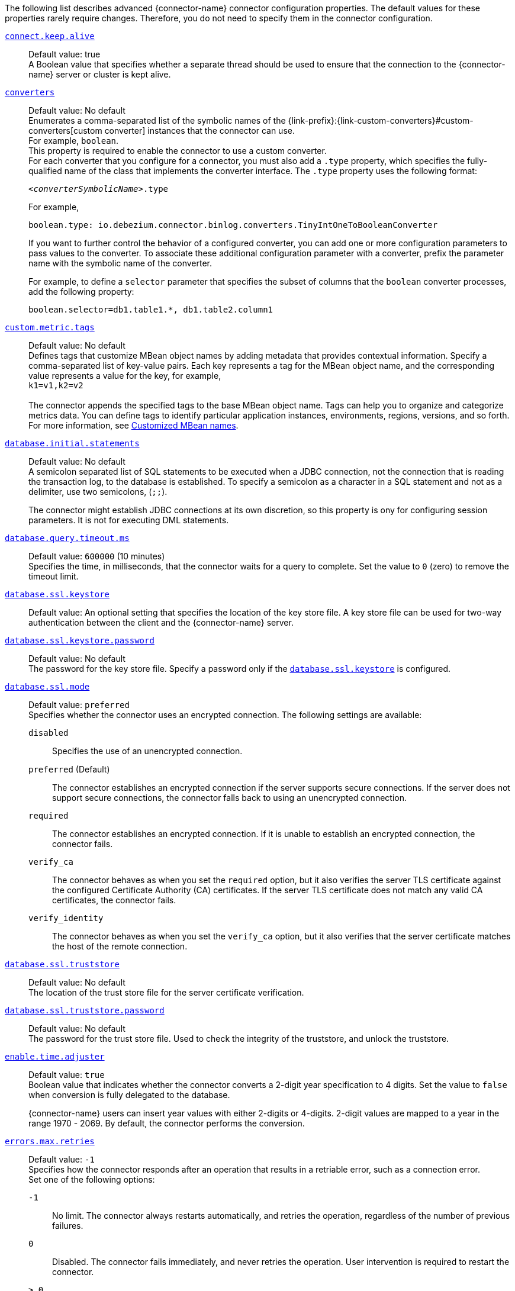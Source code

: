 The following list describes advanced {connector-name} connector configuration properties.
The default values for these properties rarely require changes.
Therefore, you do not need to specify them in the connector configuration.

ifdef::community[]
[id="{context}-property-binlog-buffer-size"]
xref:{context}-property-binlog-buffer-size[`binlog.buffer.size`]::
*Default value:* `0` +
The size of a look-ahead buffer used by the binlog reader.
The default setting of `0` disables buffering. +
+
Under specific conditions, it is possible that the {connector-name} binlog contains uncommitted data finished by a `ROLLBACK` statement.
Typical examples are using savepoints or mixing temporary and regular table changes in a single transaction. +
+
When a beginning of a transaction is detected then {prodname} tries to roll forward the binlog position and find either `COMMIT` or `ROLLBACK` so it can determine whether to stream the changes from the transaction.
The size of the binlog buffer defines the maximum number of changes in the transaction that {prodname} can buffer while searching for transaction boundaries.
If the size of the transaction is larger than the buffer then {prodname} must rewind and re-read the events that have not fit into the buffer while streaming. +
 +
NOTE: This feature is incubating. Feedback is encouraged. It is expected that this feature is not completely polished.
endif::community[]


[id="{context}-property-connect-keep-alive"]
xref:{context}-property-connect-keep-alive[`connect.keep.alive`]::
Default value: true +
A Boolean value that specifies whether a separate thread should be used to ensure that the connection to the {connector-name} server or cluster is kept alive.


[id="{context}-property-converters"]
xref:{context}-property-converters[`converters`]::
Default value: No default +
Enumerates a comma-separated list of the symbolic names of the {link-prefix}:{link-custom-converters}#custom-converters[custom converter] instances that the connector can use. +
For example, `boolean`. +
This property is required to enable the connector to use a custom converter.
 +
For each converter that you configure for a connector, you must also add a `.type` property, which specifies the fully-qualified name of the class that implements the converter interface.
The `.type` property uses the following format: +
+
`_<converterSymbolicName>_.type`
+
For example, +
+
 boolean.type: io.debezium.connector.binlog.converters.TinyIntOneToBooleanConverter
+
If you want to further control the behavior of a configured converter, you can add one or more configuration parameters to pass values to the converter.
To associate these additional configuration parameter with a converter, prefix the parameter name with the symbolic name of the converter. +
+
For example, to define a `selector` parameter that specifies the subset of columns that the `boolean` converter processes, add the following property: +

 boolean.selector=db1.table1.*, db1.table2.column1



[id="{context}-property-custom-metric-tags"]
xref:{context}-property-custom-metric-tags[`custom.metric.tags`]::
Default value: No default +
Defines tags that customize MBean object names by adding metadata that provides contextual information.
Specify a comma-separated list of key-value pairs.
Each key represents a tag for the MBean object name, and the corresponding value represents a value for the key, for example,  +
`k1=v1,k2=v2` +
 +
The connector appends the specified tags to the base MBean object name.
Tags can help you to organize and categorize metrics data.
You can define tags to identify particular application instances, environments, regions, versions, and so forth.
For more information, see xref:customized-mbean-names[Customized MBean names].

[id="{context}-property-database-initial-statements"]
xref:{context}-property-database-initial-statements[`database.initial.statements`]::
Default value: No default +
A semicolon separated list of SQL statements to be executed when a JDBC connection, not the connection that is reading the transaction log, to the database is established.
To specify a semicolon as a character in a SQL statement and not as a delimiter, use two semicolons, (`;;`). +
+
The connector might establish JDBC connections at its own discretion, so this property is ony for configuring session parameters. It is not for executing DML statements.


[id="{context}-property-database-query-timeout-ms"]
xref:{context}-property-database-query-timeout-ms[`database.query.timeout.ms`]::
Default value: `600000` (10 minutes) +
Specifies the time, in milliseconds, that the connector waits for a query to complete.
Set the value to `0` (zero) to remove the timeout limit.



[id="{context}-property-database-ssl-keystore"]
xref:{context}-property-database-ssl-keystore[`database.ssl.keystore`]::
Default value:
An optional setting that specifies the location of the key store file.
A key store file can be used for two-way authentication between the client and the {connector-name} server.


[id="{context}-property-database-ssl-keystore-password"]
xref:{context}-property-database-ssl-keystore-password[`database.ssl.keystore.password`]::
Default value: No default +
The password for the key store file.
Specify a password only if the xref:{context}-property-database-ssl-keystore[`database.ssl.keystore`] is configured.


[id="{context}-property-database-ssl-mode"]
xref:{context}-property-database-ssl-mode[`database.ssl.mode`]::
Default value: `preferred` +
Specifies whether the connector uses an encrypted connection.
The following settings are available:

`disabled`::: Specifies the use of an unencrypted connection.

`preferred` (Default)::: The connector establishes an encrypted connection if the server supports secure connections.
If the server does not support secure connections, the connector falls back to using an unencrypted connection.

`required`::: The connector establishes an encrypted connection.
If it is unable to establish an encrypted connection, the connector fails.

`verify_ca`::: The connector behaves as when you set the `required` option, but it also verifies the server TLS certificate against the configured Certificate Authority (CA) certificates.
If the server TLS certificate does not match any valid CA certificates, the connector fails. +

`verify_identity`::: The connector behaves as when you set the `verify_ca` option, but it also verifies that the server certificate matches the host of the remote connection.

[id="{context}-property-database-ssl-truststore"]
xref:{context}-property-database-ssl-truststore[`database.ssl.truststore`]::
Default value: No default +
The location of the trust store file for the server certificate verification.



[id="{context}-property-database-ssl-truststore-password"]
xref:{context}-property-database-ssl-truststore-password[`database.ssl.truststore.password`]::
Default value: No default +
The password for the trust store file.
Used to check the integrity of the truststore, and unlock the truststore.


[id="{context}-property-enable-time-adjuster"]
xref:{context}-property-enable-time-adjuster[`enable.time.adjuster`]::
Default value: `true` +
Boolean value that indicates whether the connector converts a 2-digit year specification to 4 digits.
Set the value to `false` when conversion is fully delegated to the database. +
+
{connector-name} users can insert year values with either 2-digits or 4-digits.
2-digit values are mapped to a year in the range 1970 - 2069.
By default, the connector performs the conversion.



[id="{context}-property-errors-max-retries"]
xref:{context}-property-errors-max-retries[`errors.max.retries`]::
Default value: `-1` +
Specifies how the connector responds after an operation that results in a retriable error, such as a connection error. +
Set one of the following options:

`-1`::: No limit.
The connector always restarts automatically, and retries the operation, regardless of the number of previous failures.

`0`::: Disabled.
The connector fails immediately, and never retries the operation.
User intervention is required to restart the connector.

`> 0`::: The connector restarts automatically until it reaches the specified maximum number of retries.
After the next failure, the connector stops, and user intervention is required to restart it.



[id="{context}-property-event-converting-failure-handling-mode"]
xref:{context}-property-event-converting-failure-handling-mode[`event.converting.failure.handling.mode`]::
Default value: `warn` +
Specifies how the connector responds when it cannot convert a table record due to a mismatch between the data type of a column and the type specified by the {prodname} internal schema. +
Set one of the following options:

`fail`:::  An exception reports that conversion failed because the data type of the field did not match the schema type, and indicates that it might be necessary to restart the connector in `schema _only_recovery` mode to enable a successful conversion.
`warn`::: The connector writes a `null` value to the event field for the column that failed conversion, writes a message to the warning log . +
`skip`:::  The connector writes a `null` value to the event field for the column that failed conversion, and writes a message to the debug log.



[id="{context}-property-event-processing-failure-handling-mode"]
xref:{context}-property-event-processing-failure-handling-mode[`event.processing.failure.handling.mode`]::
Default value: `fail` +
Specifies how the connector handles failures that occur when processing events, for example, if it encounters a corrupted event.
The following settings are available:

`fail`::: The connector raises an exception that reports the problematic event and its position.
The connector then stops.

`warn`::: The connector does not raise an exception.
Instead, it logs the problematic event and its position, and then skips the event.

`ignore`::: The connector ignores the problematic event, and does not generate a log entry.



[id="{context}-property-heartbeat-action-query"]
xref:{context}-property-heartbeat-action-query[`heartbeat.action.query`]::
Default value: No default +
Specifies a query that the connector executes on the source database when the connector sends a heartbeat message. +
+
For example, the following query periodically captures the state of the executed GTID set in the source database. +
+
`INSERT INTO gtid_history_table (select @gtid_executed)`



[id="{context}-property-heartbeat-interval-ms"]
xref:{context}-property-heartbeat-interval-ms[`heartbeat.interval.ms`]::
Default value: `0` +
Specifies how frequently the connector sends heartbeat messages to a Kafka topic.
By default, the connector does not send heartbeat messages. +
+
Heartbeat messages are useful for monitoring whether the connector is receiving change events from the database. Heartbeat messages might help decrease the number of change events that need to be re-sent when a connector restarts. To send heartbeat messages, set this property to a positive integer, which indicates the number of milliseconds between heartbeat messages.



[id="{context}-property-incremental-snapshot-allow-schema-changes"]
xref:{context}-property-incremental-snapshot-allow-schema-changes[`incremental.snapshot.allow.schema.changes`]::
Default value: `false` +
Specifies whether the connector allows schema changes during an incremental snapshot.
When the value is set to `true`, the connector detects schema change during an incremental snapshot, and re-select a current chunk to avoid locking DDLs. +
 +
Changes to a primary key are not supported.
Changing the primary during an incremental snapshot, can lead to incorrect results.
A further limitation is that if a schema change affects only the default values of columns, then the change is not detected until the DDL is processed from the binlog stream.
This does not affect the values of snapshot events, but the schema of these snapshot events may have outdated defaults.



[id="{context}-property-incremental-snapshot-chunk-size"]
xref:{context}-property-incremental-snapshot-chunk-size[`incremental.snapshot.chunk.size`]::
Default value: `1024` +
The maximum number of rows that the connector fetches and reads into memory when it retrieves an incremental snapshot chunk.
Increasing the chunk size provides greater efficiency, because the snapshot runs fewer snapshot queries of a greater size.
However, larger chunk sizes also require more memory to buffer the snapshot data.
Adjust the chunk size to a value that provides the best performance in your environment.



[id="{context}-property-incremental-snapshot-watermarking-strategy"]
xref:{context}-property-incremental-snapshot-watermarking-strategy[`incremental.snapshot.watermarking.strategy`]::
Default value: `insert_insert` +
Specifies the watermarking mechanism that the connector uses during an incremental snapshot to deduplicate events that might be captured by an incremental snapshot and then recaptured after streaming resumes. +
You can specify one of the following options:

`insert_insert` (default)::: When you send a signal to initiate an incremental snapshot, for every chunk that {prodname} reads during the snapshot, it writes an entry to the signaling data collection to record the signal to open the snapshot window.
After the snapshot completes, {prodname} inserts a second entry that records the signal to close the window.

`insert_delete`::: When you send a signal to initiate an incremental snapshot, for every chunk that {prodname} reads, it writes a single entry to the signaling data collection to record the signal to open the snapshot window.
After the snapshot completes, this entry is removed.
No entry is created for the signal to close the snapshot window.
Set this option to prevent rapid growth of the signaling data collection.



[id="{context}-property-max-batch-size"]
xref:{context}-property-max-batch-size[`max.batch.size`]::
Default value: `2048` +
Positive integer value that specifies the maximum size of each batch of events that should be processed during each iteration of this connector.



[id="{context}-property-max-queue-size"]
xref:{context}-property-max-queue-size[`max.queue.size`]::
Default value: `8192` +
A positive integer value that specifies the maximum number of records that the blocking queue can hold.
When {prodname} reads events streamed from the database, it places the events in the blocking queue before it writes them to Kafka.
The blocking queue can provide backpressure for reading change events from the database
in cases where the connector ingests messages faster than it can write them to Kafka, or when Kafka becomes unavailable.
Events that are held in the queue are disregarded when the connector periodically records offsets.
Always set `max.queue.size` to a value that is larger than the value of xref:{context}-property-max-batch-size[`max.batch.size`].



[id="{context}-property-max-queue-size-in-bytes"]
xref:{context}-property-max-queue-size-in-bytes[`max.queue.size.in.bytes`]::
Default value: `0` +
A long integer value that specifies the maximum volume of the blocking queue in bytes.
By default, volume limits are not specified for the blocking queue.
To specify the number of bytes that the queue can consume, set this property to a positive long value. +
If xref:{context}-property-max-queue-size[`max.queue.size`] is also set, writing to the queue is blocked when the size of the queue reaches the limit specified by either property.
For example, if you set `max.queue.size=1000`, and `max.queue.size.in.bytes=5000`, writing to the queue is blocked after the queue contains 1000 records, or after the volume of the records in the queue reaches 5000 bytes.



[id="{context}-property-min-row-count-to-stream-results"]
xref:{context}-property-min-row-count-to-stream-results[`min.row.count.to.stream.results`]::
Default value: `1000` +
During a snapshot, the connector queries each table for which the connector is configured to capture changes. The connector uses each query result to produce a read event that contains data for all rows in that table.
This property determines whether the {connector-name} connector puts results for a table into memory, which is fast but requires large amounts of memory, or streams the results, which can be slower but work for very large tables. The setting of this property specifies the minimum number of rows a table must contain before the connector streams results. +
+
To skip all table size checks and always stream all results during a snapshot, set this property to `0`.



[id="{context}-property-notification-enabled-channels"]
xref:{context}-property-notification-enabled-channels[`notification.enabled.channels`]::
Default value: No default +
List of notification channel names that are enabled for the connector.
By default, the following channels are available:

* `sink`
* `log`
* `jmx`

+
ifdef::community[]
Optionally, you can also implement a {link-prefix}:{link-notification}#debezium-notification-custom-channel[custom notification channel].
endif::community[]



[id="{context}-property-poll-interval-ms"]
xref:{context}-property-poll-interval-ms[`poll.interval.ms`]::
Default value: `500` (0.5 seconds) +
Positive integer value that specifies the number of milliseconds the connector waits for new change events to appear before it starts processing a batch of events.



[id="{context}-property-provide-transaction-metadata"]
xref:{context}-property-provide-transaction-metadata[`provide.transaction.metadata`]::
Default value: `false` +
Determines whether the connector generates events with transaction boundaries and enriches change event envelopes with transaction metadata. Specify `true` if you want the connector to do this.
For more information, see xref:{context}-transaction-metadata[Transaction metadata].



ifdef::community[]
[id="{context}-property-read-only"]
xref:{context}-property-read-only[`read.only`]::
Default value: `false` +
Specifies whether a connector writes watermarks to the signal data collection to track the progress of an incremental snapshot.
Set the value to `true` to enable a connector that has a read-only connection to the database to use an incremental snapshot watermarking strategy that does not require writing to the signal data collection.
endif::community[]

[id="{context}-property-signal-data-collection"]
xref:{context}-property-signal-data-collection[`signal.data.collection`]::
Default value: No default +
Fully-qualified name of the data collection that is used to send {link-prefix}:{link-signalling}#debezium-signaling-enabling-source-signaling-channel[signals] to the connector. +
Use the following format to specify the collection name: +
`_<databaseName>_._<tableName>_`



[id="{context}-property-signal-enabled-channels"]
xref:{context}-property-signal-enabled-channels[`signal.enabled.channels`]::
Default value: No default +
List of the signaling channel names that are enabled for the connector.
By default, the following channels are available:

* `source`
* `kafka`
* `file`
* `jmx`

+
ifdef::community[]
Optionally, you can also implement a {link-prefix}:{link-signalling}#debezium-signaling-enabling-custom-signaling-channel[custom signaling channel].
endif::community[]



[id="{context}-property-skipped-operations"]
xref:{context}-property-skipped-operations[`skipped.operations`]::
Default value: `t` +
A comma-separated list of operation types that will be skipped during streaming.
The operations include: `c` for inserts/create, `u` for updates, `d` for deletes, `t` for truncates, and `none` to not skip any operations.
By default, truncate operations are skipped.



[id="{context}-property-snapshot-delay-ms"]
xref:{context}-property-snapshot-delay-ms[`snapshot.delay.ms`]::
Default value: No default +
An interval in milliseconds that the connector should wait before performing a snapshot when the connector starts. If you are starting multiple connectors in a cluster, this property is useful for avoiding snapshot interruptions, which might cause re-balancing of connectors.



[id="{context}-property-snapshot-fetch-size"]
xref:{context}-property-snapshot-fetch-size[`snapshot.fetch.size`]::
Default value: No default +
During a snapshot, the connector reads table content in batches of rows.
This property specifies the maximum number of rows in a batch.


[id="{context}-property-snapshot-include-collection-list"]
xref:{context}-property-snapshot-include-collection-list[`snapshot.include.collection.list`]::
Default value: All tables specified in the `table.include.list`. +
An optional, comma-separated list of regular expressions that match the fully-qualified names (`_<databaseName>.<tableName>_`) of the tables to include in a snapshot.
The specified items must be named in the connector's xref:{context}-property-table-include-list[`table.include.list`] property.
This property takes effect only if the connector's xref:{context}-property-snapshot-mode[`snapshot.mode`] property is set to a value other than `never`. +
This property does not affect the behavior of incremental snapshots. +
 +
To match the name of a table, {prodname} applies the regular expression that you specify as an _anchored_ regular expression.
That is, the specified expression is matched against the entire name string of the table; it does not match substrings that might be present in a table name.



[id="{context}-property-snapshot-lock-timeout-ms"]
xref:{context}-property-snapshot-lock-timeout-ms[`snapshot.lock.timeout.ms`]::
Default value: `10000` +
Positive integer that specifies the maximum amount of time (in milliseconds) to wait to obtain table locks when performing a snapshot. If the connector cannot acquire table locks in this time interval, the snapshot fails.
For more information, see
ifdef::MYSQL[]
xref:mysql-snapshots[how {connector-name} connectors perform database snapshots].
endif::MYSQL[]
ifdef::MARIADB[]
xref:mariadb-snapshots[how {connector-name} connectors perform database snapshots].
endif::MARIADB[]



[id="{context}-property-snapshot-locking-mode"]
xref:{context}-property-snapshot-locking-mode[`snapshot.locking.mode`]::
Default value: `minimal` +
Specifies whether and for how long the connector holds the global {connector-name} read lock, which prevents any updates to the database while the connector is performing a snapshot.
The following settings are available:

`minimal`::: The connector holds the global read lock for only the initial phase of the snapshot during which it reads the database schemas and other metadata.
During the next phase of the snapshot, the connector releases the lock as it selects all rows from each table.
To perform the SELECT operation in a consistent fashion, the connector uses a REPEATABLE READ transaction.
Although the release of the global read lock permits other {connector-name} clients to update the database, use of REPEATABLE READ isolation ensures a consistent snapshot, because the connector continues to read the same data for the duration of  the transaction. +

`extended`::: Blocks all write operations for the duration of the snapshot.
Use this setting if clients submit concurrent operations that are incompatible with the REPEATABLE READ isolation level in {connector-name}. +

`none`::: Prevents the connector from acquiring any table locks during the snapshot.
Although this option is allowed with all snapshot modes, it is safe to use _only_ if no schema changes occur while the snapshot is running.
Tables that are defined with the MyISAM engine always acquire a table lock.
As a result, such tables are locked even if you set this option.
This behavior differs from tables that are defined by the InnoDB engine, which acquire row-level locks.

ifdef::community[]
`custom`::: The connector performs a snapshot according to the implementation specified by the xref:{context}-property-snapshot-locking-mode-custom-name[`snapshot.locking.mode.custom.name`] property, which is a custom implementation of the `io.debezium.spi.snapshot.SnapshotLock` interface.
endif::community[]



ifdef::community[]
[id="{context}-property-snapshot-locking-mode-custom-name"]
xref:{context}-property-snapshot-locking-mode-custom-name[`snapshot.locking.mode.custom.name`]::
Default value: No default +
When xref:{context}-property-snapshot-locking-mode[`snapshot.locking.mode`] is set to `custom`, use this setting to specify the name of the custom implementation provided in the `name()` method that is defined by the 'io.debezium.spi.snapshot.SnapshotLock' interface.
For more information, see xref:connector-custom-snapshot[custom snapshotter SPI].


endif::community[]

[id="{context}-property-snapshot-max-threads"]
xref:{context}-property-snapshot-max-threads[`snapshot.max.threads`]::
Default value: `1` +
Specifies the number of threads that the connector uses when performing an initial snapshot.
To enable parallel initial snapshots, set the property to a value greater than 1.
In a parallel initial snapshot, the connector processes multiple tables concurrently.

ifdef::community[]
Parallel initial snapshots is an incubating feature.
endif::community[]
ifdef::product[]
[IMPORTANT]
====
Parallel initial snapshots is a Developer Preview feature only.
Developer Preview software is not supported by Red{nbsp}Hat in any way and is not functionally complete or production-ready.
Do not use Developer Preview software for production or business-critical workloads.
Developer Preview software provides early access to upcoming product software in advance of its possible inclusion in a Red{nbsp}Hat product offering.
Customers can use this software to test functionality and provide feedback during the development process.
This software is subject to change or removal at any time, and has received limited testing.
Red{nbsp}Hat might provide ways to submit feedback on Developer Preview software without an associated SLA.

For more information about the support scope of Red{nbsp}Hat Developer Preview software, see link:https://access.redhat.com/support/offerings/devpreview/[Developer Preview Support Scope].
====
endif::product[]



[id="{context}-property-snapshot-mode"]
xref:{context}-property-snapshot-mode[`snapshot.mode`]::
Default value: `initial` +
Specifies the criteria for running a snapshot when the connector starts.
The following settings are available:

`always`::: The connector performs a snapshot every time that it starts.
The snapshot includes the structure and data of the captured tables.
Specify this value to populate topics with a complete representation of the data from the captured tables every time that the connector starts.

`initial` (default)::: The connector runs a snapshot only when no offsets have been recorded for the logical server name, or if it detects that an earlier snapshot failed to complete.
After the snapshot completes, the connector begins to stream event records for subsequent database changes.

`initial_only`::: The connector runs a snapshot only when no offsets have been recorded for the logical server name.
After the snapshot completes, the connector stops.
It does not transition to streaming to read change events from the binlog.

`schema_only`::: Deprecated, see `no_data`.

`no_data`::: The connector runs a snapshot that captures only the schema, but not any table data.
Set this option if you do not need the topics to contain a consistent snapshot of the data, but you want to capture any schema changes that were applied after the last connector restart.

`schema_only_recovery`::: Deprecated, see `recovery`.

`recovery`:::  Set this option to restore a database schema history topic that is lost or corrupted.
After a restart, the connector runs a snapshot that rebuilds the topic from the source tables.
You can also set the property to periodically prune a database schema history topic that experiences unexpected growth. +
+
[WARNING]
====
Do not use this mode to perform a snapshot if schema changes were committed to the database after the last connector shutdown.
====
`never`::: When the connector starts, rather than performing a snapshot, it immediately begins to stream event records for subsequent database changes.
This option is under consideration for future deprecation, in favor of the `no_data` option.

`when_needed`::: After the connector starts, it performs a snapshot only if it detects one of the following circumstances:

* It cannot detect any topic offsets.
* A previously recorded offset specifies a binlog position or GTID that is not available on the server.

ifdef::community[]
`configuration_based`::: With this option, you control snapshot behavior through a set of connector properties that have the prefix 'snapshot.mode.configuration.based'.
endif::community[]

ifdef::community[]
`custom`::: The connector performs a snapshot according to the implementation specified by the xref:{context}-property-snapshot-mode-custom-name[`snapshot.mode.custom.name`] property, which defines a custom implementation of the `io.debezium.spi.snapshot.Snapshotter` interface.
endif::community[]



ifdef::community[]
[id="{context}-property-snapshot-mode-configuration-based-snapshot-data"]
xref:{context}-property-snapshot-mode-configuration-based-snapshot-data[`snapshot.mode.configuration.based.snapshot.data`]::
Default value: `false` +
If the `snapshot.mode` is set to `configuration_based`, set this property to specify whether the connector includes table data when it performs a snapshot.
endif::community[]

ifdef::community[]
[id="{context}-property-snapshot-mode-configuration-based-snapshot-on-data-error"]
xref:{context}-property-snapshot-mode-configuration-based-snapshot-on-data-error[`snapshot.mode.configuration.based.snapshot.on.data.error`]::
Default value: `false` +
If the `snapshot.mode` is set to `configuration_based`, set this property to specify whether the connector includes table data in a snapshot in the event that data is no longer available in the transaction log.
endif::community[]

ifdef::community[]
[id="{context}-property-snapshot-mode-configuration-based-snapshot-on-schema-error"]
xref:{context}-property-snapshot-mode-configuration-based-snapshot-on-schema-error[`snapshot.mode.configuration.based.snapshot.on.schema.error`]::
Default value: `false` +
If the `snapshot.mode` is set to `configuration_based`, set this property to specify whether the connector includes table schema in a snapshot if the schema history topic is not available.
endif::community[]

ifdef::community[]
[id="{context}-property-snapshot-mode-configuration-based-snapshot-schema"]
xref:{context}-property-snapshot-mode-configuration-based-snapshot-schema[`snapshot.mode.configuration.based.snapshot.schema`]::
Default value: `false` +
If the `snapshot.mode` is set to `configuration_based`, set this property to specify whether the connector includes the table schema when it performs a snapshot.
endif::community[]

ifdef::community[]
[id="{context}-property-snapshot-mode-configuration-based-start-stream"]
xref:{context}-property-snapshot-mode-configuration-based-start-stream[`snapshot.mode.configuration.based.start.stream`]::
Default value: `false` +
If the `snapshot.mode` is set to `configuration_based`, set this property to specify whether the connector begins to stream change events after a snapshot completes.
endif::community[]

ifdef::community[]
[id="{context}-property-snapshot-mode-custom-name"]
xref:{context}-property-snapshot-mode-custom-name[`snapshot.mode.custom.name`]::
Default value: No default +
If `snapshot.mode` is set to `custom`, use this setting to specify the name of the custom implementation that is provided in the `name()` method that is defined in the 'io.debezium.spi.snapshot.Snapshotter' interface.
After a connector restart, {prodname} calls the specified custom implementation to determine whether to perform a snapshot.
For more information, see xref:connector-custom-snapshot[custom snapshotter SPI].
endif::community[]

[id="{context}-property-snapshot-query-mode"]
xref:{context}-property-snapshot-query-mode[`snapshot.query.mode`]::
Default value: `select_all` +
Specifies how the connector queries data while performing a snapshot. +
Set one of the following options:

`select_all` (default)::: The connector uses a `select all` query to retrieve rows from captured tables, optionally adjusting the columns selected based on the column `include` and `exclude` list configurations.

ifdef::community[]
`custom`::: The connector performs a snapshot query according to the implementation specified by the xref:{context}-property-snapshot-snapshot-query-mode-custom-name[`snapshot.query.mode.custom.name`] property, which defines a custom implementation of the `io.debezium.spi.snapshot.SnapshotQuery` interface. +
endif::community[]
+
This setting enables you to manage snapshot content in a more flexible manner compared to using the xref:{context}-property-snapshot-select-statement-overrides[`snapshot.select.statement.overrides`] property.



ifdef::community[]
[id="{context}-property-snapshot-snapshot-query-mode-custom-name"]
xref:{context}-property-snapshot-snapshot-query-mode-custom-name[`snapshot.query.mode.custom.name`]::
Default value: No default +
When xref:{context}-property-snapshot-query-mode[`snapshot.query.mode`] is set as `custom`, use this setting to specify the name of the custom implementation provided in the `name()` method that is defined by the 'io.debezium.spi.snapshot.SnapshotQuery' interface.
For more information, see xref:connector-custom-snapshot[custom snapshotter SPI].
endif::community[]

[id="{context}-property-snapshot-select-statement-overrides"]
xref:{context}-property-snapshot-select-statement-overrides[`snapshot.select.statement.overrides`]::
Default value: No default +
Specifies the table rows to include in a snapshot.
Use the property if you want a snapshot to include only a subset of the rows in a table.
This property affects snapshots only.
It does not apply to events that the connector reads from the log.
 +
The property contains a comma-separated list of fully-qualified table names in the form `_<databaseName>.<tableName>_`. For example, +
+
`+"snapshot.select.statement.overrides": "inventory.products,customers.orders"+` +
+
For each table in the list, add a further configuration property that specifies the `SELECT` statement for the connector to run on the table when it takes a snapshot.
The specified `SELECT` statement determines the subset of table rows to include in the snapshot.
Use the following format to specify the name of this `SELECT` statement property: +
+
`snapshot.select.statement.overrides._<databaseName>_._<tableName>_`
For example,
`snapshot.select.statement.overrides.customers.orders` +
 +
From a `customers.orders` table that includes the soft-delete column, `delete_flag`, add the following properties if you want a snapshot to include only those records that are not soft-deleted:
+
----
"snapshot.select.statement.overrides": "customer.orders",
"snapshot.select.statement.overrides.customer.orders": "SELECT * FROM [customers].[orders] WHERE delete_flag = 0 ORDER BY id DESC"
----
+
In the resulting snapshot, the connector includes only the records for which `delete_flag = 0`.


[id="{context}-property-snapshot-tables-order-by-row-count"]
xref:{context}-property-snapshot-tables-order-by-row-count[`snapshot.tables.order.by.row.count`]::
Default value: `disabled` +
Specifies the order in which the connector processes tables when it performs an initial snapshot.
Set one of the following options:

`descending`::: The connector snapshots tables in order, based on the number of rows from the highest to the lowest.
`ascending`::: The connector snapshots tables in order, based on the number of rows, from lowest to highest.
`disabled`::: The connector disregards row count when performing an initial snapshot.



ifdef::community[]
[id="{context}-property-source-struct-version"]
xref:{context}-property-source-struct-version[`source.struct.version`]::
Default value: `v2` +
Schema version for the `source` block in {prodname} events.  {prodname} 0.10 introduced a few breaking changes to the structure of the `source` block in order to unify the exposed structure across all the connectors. +
+
By setting this option to `v1`, the structure used in earlier versions can be produced. However, this setting is not recommended and is planned for removal in a future {prodname} version.
endif::community[]



[id="{context}-property-streaming-delay-ms"]
xref:{context}-property-streaming-delay-ms[`streaming.delay.ms`]::
Default value: `0` +
Specifies the time, in milliseconds, that the connector delays the start of the streaming process after it completes a snapshot.
Setting a delay interval helps to prevent the connector from restarting snapshots in the event that a failure occurs immediately after the snapshot completes, but before the streaming process begins.
Set a delay value that is higher than the value of the {link-kafka-docs}/#connectconfigs_offset.flush.interval.ms[`offset.flush.interval.ms`] property that is set for the Kafka Connect worker.



[id="{context}-property-table-ignore-builtin"]
xref:{context}-property-table-ignore-builtin[`table.ignore.builtin`]::
Default value: `true` +
A Boolean value that specifies whether built-in system tables should be ignored.
This applies regardless of the table include and exclude lists.
By default, changes that occur to the values in system tables are excluded from capture, and {prodname} does not generate events for system table changes.



[id="{context}-property-topic-cache-size"]
xref:{context}-property-topic-cache-size[`topic.cache.size`]::
Default value: `10000` +
Specifies the number of topic names that can be stored in memory in a bounded concurrent hash map.
The connector uses the cache to help determine the topic name that corresponds to a data collection.



[id="{context}-property-topic-delimiter"]
xref:{context}-property-topic-delimiter[`topic.delimiter`]::
Default value: `.` +
Specifies the delimiter that the connector inserts between components of the topic name.



[id="{context}-property-topic-heartbeat-prefix"]
xref:{context}-property-topic-heartbeat-prefix[`topic.heartbeat.prefix`]::
Default value: `__debezium-heartbeat` +
Specifies the name of the topic to which the connector sends heartbeat messages.
The topic name takes the following format: +
+
_topic.heartbeat.prefix_._topic.prefix_ +
+
For example, if the topic prefix is `fulfillment`, the default topic name is `__debezium-heartbeat.fulfillment`.



[id="{context}-property-topic-naming-strategy"]
xref:{context}-property-topic-naming-strategy[`topic.naming.strategy`]::
Default value: `io.debezium.schema.DefaultTopicNamingStrategy` +
The name of the `TopicNamingStrategy` class that the connector uses.
The specified strategy determines how the connector names the topics that store event records for data changes, schema changes, transactions, heartbeats, and so forth.



[id="{context}-property-topic-transaction"]
xref:{context}-property-topic-transaction[`topic.transaction`]::
Default value: `transaction` +
Specifies the name of the topic to which the connector sends transaction metadata messages.
The topic name takes the following pattern: +
+
_topic.prefix_._topic.transaction_ +
+
For example, if the topic prefix is `fulfillment`, the default topic name is `fulfillment.transaction`.



[id="{context}-property-use-nongraceful-disconnect"]
xref:{context}-property-use-nongraceful-disconnect[`use.nongraceful.disconnect`]::
Default value: false +
A Boolean value that specifies whether the binary log client's keepalive thread sets the `SO_LINGER` socket option to  `0` to immediately close stale TCP connections. +
Set the value to `true` if the connector experiences deadlocks in `SSLSocketImpl.close`. +
ifdef::community[]
For more information, see https://github.com/osheroff/mysql-binlog-connector-java/issues/133[Issue 133] in the https://github.com/osheroff/mysql-binlog-connector-java[mysql-binlog-connector-java] GitHub repository.
endif::community[]
